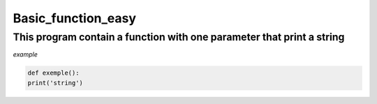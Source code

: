 ===================
Basic_function_easy
===================

This program contain a function with one parameter that print a string
----------------------------------------------------------------------



*example*


.. code:: bash 
    
    def exemple():
    print('string')

